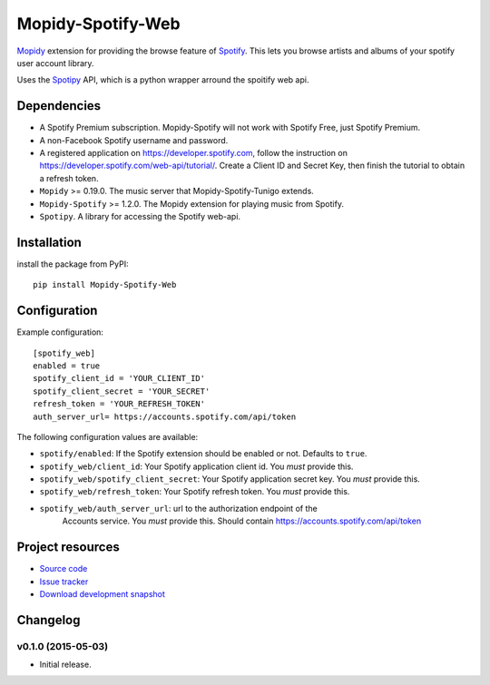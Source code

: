 *********************
Mopidy-Spotify-Web
*********************


`Mopidy <http://www.mopidy.com/>`_ extension for providing the browse feature
of `Spotify <http://www.spotify.com/>`_. This lets you browse artists and albums
of your spotify user account library.

Uses the `Spotipy <https://github.com/plamere/spotipy/>`_ API, which is a python wrapper arround
the spoitify web api.


Dependencies
============

- A Spotify Premium subscription. Mopidy-Spotify will not work with
  Spotify Free, just Spotify Premium.

- A non-Facebook Spotify username and password.

- A registered application on https://developer.spotify.com, follow the instruction
  on https://developer.spotify.com/web-api/tutorial/. Create a  Client ID and Secret Key,
  then finish the tutorial to obtain a refresh token.

- ``Mopidy`` >= 0.19.0. The music server that Mopidy-Spotify-Tunigo extends.

- ``Mopidy-Spotify`` >= 1.2.0. The Mopidy extension for playing music from
  Spotify.

- ``Spotipy``. A library for accessing the Spotify web-api.


Installation
============

install the package from PyPI::

    pip install Mopidy-Spotify-Web


Configuration
=============

Example configuration::

    [spotify_web]
    enabled = true
    spotify_client_id = 'YOUR_CLIENT_ID'
    spotify_client_secret = 'YOUR_SECRET'
    refresh_token = 'YOUR_REFRESH_TOKEN'
    auth_server_url= https://accounts.spotify.com/api/token

The following configuration values are available:

- ``spotify/enabled``: If the Spotify extension should be enabled or not.
  Defaults to ``true``.

- ``spotify_web/client_id``: Your Spotify application client id. You *must* provide this.

- ``spotify_web/spotify_client_secret``: Your Spotify application secret key. You *must* provide this.

- ``spotify_web/refresh_token``: Your Spotify refresh token. You *must* provide this.

- ``spotify_web/auth_server_url``: url to the authorization endpoint of the
    Accounts service. You *must* provide this. Should contain https://accounts.spotify.com/api/token


Project resources
=================

- `Source code <https://github.com/lfcabend/mopidy-spotify-web>`_
- `Issue tracker <https://github.com/lfcabend/mopidy-spotify-web/issues>`_
- `Download development snapshot <https://github.com/lfcabend/mopidy-spotify-web/archive/master.tar.gz#egg=Mopidy-Spotify-Web-dev>`_


Changelog
=========

v0.1.0 (2015-05-03)
-------------------

- Initial release.
